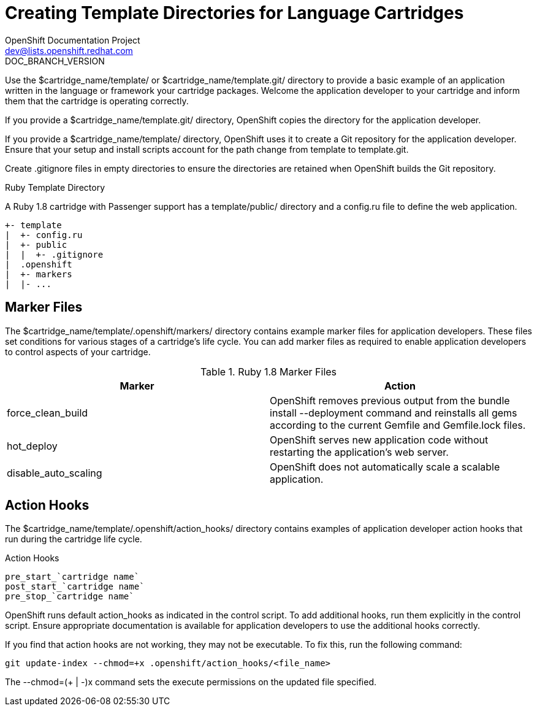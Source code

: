 = Creating Template Directories for Language Cartridges
OpenShift Documentation Project <dev@lists.openshift.redhat.com>
DOC_BRANCH_VERSION
:data-uri:
:icons:

Use the [filename]#$cartridge_name/template/# or [filename]#$cartridge_name/template.git/# directory to provide a basic example of an application written in the language or framework your cartridge packages. Welcome the application developer to your cartridge and inform them that the cartridge is operating correctly. 

If you provide a [filename]#$cartridge_name/template.git/# directory, OpenShift copies the directory for the application developer. 

If you provide a [filename]#$cartridge_name/template/# directory, OpenShift uses it to create a Git repository for the application developer. Ensure that your +setup+ and +install+ scripts account for the path change from [filename]#template# to [filename]#template.git#. 

Create [filename]#.gitignore# files in empty directories to ensure the directories are retained when OpenShift builds the Git repository. 

.Ruby Template Directory
A Ruby 1.8 cartridge with Passenger support has a [filename]#template/public/# directory and a [filename]#config.ru# file to define the web application.

....
+- template
|  +- config.ru
|  +- public
|  |  +- .gitignore
|  .openshift
|  +- markers
|  |- ...
....

[[marker_files]]
== Marker Files
The [filename]#$cartridge_name/template/.openshift/markers/# directory contains example marker files for application developers. These files set conditions for various stages of a cartridge's life cycle. You can add marker files as required to enable application developers to control aspects of your cartridge. 

.Ruby 1.8 Marker Files
|====
|Marker |Action
							
|force_clean_build |OpenShift removes previous output from the +bundle install --deployment+ command and reinstalls all gems according to the current [filename]#Gemfile# and [filename]#Gemfile.lock# files.
							
|hot_deploy |OpenShift serves new application code without restarting the application's web server.
							
|disable_auto_scaling |OpenShift does not automatically scale a scalable application.
|====

[[application_developer_action_hooks]]
== Action Hooks
The [filename]#$cartridge_name/template/.openshift/action_hooks/# directory contains examples of application developer action hooks that run during the cartridge life cycle. 

.Action Hooks
....
pre_start_`cartridge name`
post_start_`cartridge name`
pre_stop_`cartridge name`
....

OpenShift runs default [filename]#action_hooks# as indicated in the +control+ script. To add additional hooks, run them explicitly in the +control+ script. Ensure appropriate documentation is available for application developers to use the additional hooks correctly. 

If you find that action hooks are not working, they may not be executable. To fix this, run the following command:

----
git update-index --chmod=+x .openshift/action_hooks/<file_name>
----

The +--chmod=$$(+ | -)$$x+ command sets the execute permissions on the updated file specified. 

